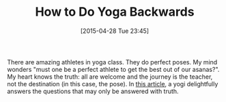 #+POSTID: 9720
#+DATE: [2015-04-28 Tue 23:45]
#+OPTIONS: toc:nil num:nil todo:nil pri:nil tags:nil ^:nil TeX:nil
#+CATEGORY: Link
#+TAGS: Yoga, philosophy
#+TITLE: How to Do Yoga Backwards

There are amazing athletes in yoga class. They do perfect poses. My mind wonders "must one be a perfect athlete to get the best out of our asanas?". My heart knows the truth: all are welcome and the journey is the teacher, not the destination (in this case, the pose). In [[https://yogainternational.com//article/view/i-dont-overcome-my-body-i-adapt-yoga-to-my-body?utm_source=Yoga+International&utm_campaign=1f613690e6-RSS_WEEKLY_EMAIL_CAMPAIGN&utm_medium=email&utm_term=0_943c6d823b-1f613690e6-88553361][this article]], a yogi delightfully answers the questions that may only be answered with truth.



